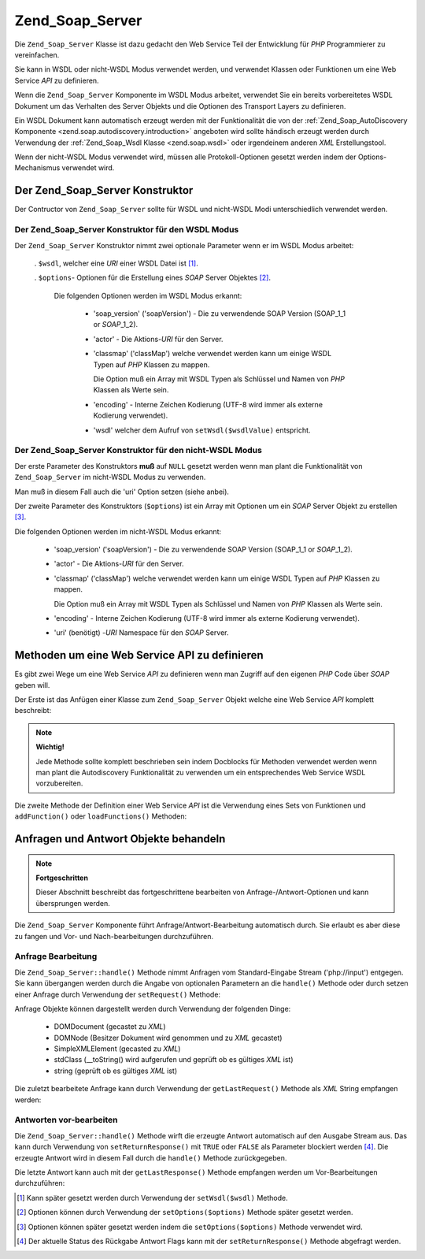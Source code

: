 .. _zend.soap.server:

Zend_Soap_Server
================

Die ``Zend_Soap_Server`` Klasse ist dazu gedacht den Web Service Teil der Entwicklung für *PHP* Programmierer zu
vereinfachen.

Sie kann in WSDL oder nicht-WSDL Modus verwendet werden, und verwendet Klassen oder Funktionen um eine Web Service
*API* zu definieren.

Wenn die ``Zend_Soap_Server`` Komponente im WSDL Modus arbeitet, verwendet Sie ein bereits vorbereitetes WSDL
Dokument um das Verhalten des Server Objekts und die Optionen des Transport Layers zu definieren.

Ein WSDL Dokument kann automatisch erzeugt werden mit der Funktionalität die von der :ref:`Zend_Soap_AutoDiscovery
Komponente <zend.soap.autodiscovery.introduction>` angeboten wird sollte händisch erzeugt werden durch Verwendung
der :ref:`Zend_Soap_Wsdl Klasse <zend.soap.wsdl>` oder irgendeinem anderen *XML* Erstellungstool.

Wenn der nicht-WSDL Modus verwendet wird, müssen alle Protokoll-Optionen gesetzt werden indem der
Options-Mechanismus verwendet wird.

.. _zend.soap.server.constructor:

Der Zend_Soap_Server Konstruktor
--------------------------------

Der Contructor von ``Zend_Soap_Server`` sollte für WSDL und nicht-WSDL Modi unterschiedlich verwendet werden.

.. _zend.soap.server.constructor.wsdl_mode:

Der Zend_Soap_Server Konstruktor für den WSDL Modus
^^^^^^^^^^^^^^^^^^^^^^^^^^^^^^^^^^^^^^^^^^^^^^^^^^^

Der ``Zend_Soap_Server`` Konstruktor nimmt zwei optionale Parameter wenn er im WSDL Modus arbeitet:



   . ``$wsdl``, welcher eine *URI* einer WSDL Datei ist [#]_.

   . ``$options``- Optionen für die Erstellung eines *SOAP* Server Objektes [#]_.

     Die folgenden Optionen werden im WSDL Modus erkannt:



        - 'soap_version' ('soapVersion') - Die zu verwendende SOAP Version (SOAP_1_1 or *SOAP*\ _1_2).

        - 'actor' - Die Aktions-*URI* für den Server.

        - 'classmap' ('classMap') welche verwendet werden kann um einige WSDL Typen auf *PHP* Klassen zu mappen.

          Die Option muß ein Array mit WSDL Typen als Schlüssel und Namen von *PHP* Klassen als Werte sein.

        - 'encoding' - Interne Zeichen Kodierung (UTF-8 wird immer als externe Kodierung verwendet).

        - 'wsdl' welcher dem Aufruf von ``setWsdl($wsdlValue)`` entspricht.





.. _zend.soap.server.wsdl_mode:

Der Zend_Soap_Server Konstruktor für den nicht-WSDL Modus
^^^^^^^^^^^^^^^^^^^^^^^^^^^^^^^^^^^^^^^^^^^^^^^^^^^^^^^^^

Der erste Parameter des Konstruktors **muß** auf ``NULL`` gesetzt werden wenn man plant die Funktionalität von
``Zend_Soap_Server`` im nicht-WSDL Modus zu verwenden.

Man muß in diesem Fall auch die 'uri' Option setzen (siehe anbei).

Der zweite Parameter des Konstruktors (``$options``) ist ein Array mit Optionen um ein *SOAP* Server Objekt zu
erstellen [#]_.

Die folgenden Optionen werden im nicht-WSDL Modus erkannt:



   - 'soap_version' ('soapVersion') - Die zu verwendende SOAP Version (SOAP_1_1 or *SOAP*\ _1_2).

   - 'actor' - Die Aktions-*URI* für den Server.

   - 'classmap' ('classMap') welche verwendet werden kann um einige WSDL Typen auf *PHP* Klassen zu mappen.

     Die Option muß ein Array mit WSDL Typen als Schlüssel und Namen von *PHP* Klassen als Werte sein.

   - 'encoding' - Interne Zeichen Kodierung (UTF-8 wird immer als externe Kodierung verwendet).

   - 'uri' (benötigt) -*URI* Namespace für den *SOAP* Server.



.. _zend.soap.server.api_define_methods:

Methoden um eine Web Service API zu definieren
----------------------------------------------

Es gibt zwei Wege um eine Web Service *API* zu definieren wenn man Zugriff auf den eigenen *PHP* Code über *SOAP*
geben will.

Der Erste ist das Anfügen einer Klasse zum ``Zend_Soap_Server`` Objekt welche eine Web Service *API* komplett
beschreibt:

.. code-block:: php
   :linenos:

   ...
   class MyClass {
       /**
        * Diese Methode nimmt ...
        *
        * @param integer $inputParam
        * @return string
        */
       public function method1($inputParam) {
           ...
       }

       /**
        * Diese Methode nimmt ...
        *
        * @param integer $inputParam1
        * @param string  $inputParam2
        * @return float
        */
       public function method2($inputParam1, $inputParam2) {
           ...
       }

       ...
   }
   ...
   $server = new Zend_Soap_Server(null, $options);
   // Die Klasse an den Soap Server binden
   $server->setClass('MyClass');
   // Binden eines bereits initialisierten Objekts an den Soap Server
   $server->setObject(new MyClass());
   ...
   $server->handle();

.. note::

   **Wichtig!**

   Jede Methode sollte komplett beschrieben sein indem Docblocks für Methoden verwendet werden wenn man plant die
   Autodiscovery Funktionalität zu verwenden um ein entsprechendes Web Service WSDL vorzubereiten.

Die zweite Methode der Definition einer Web Service *API* ist die Verwendung eines Sets von Funktionen und
``addFunction()`` oder ``loadFunctions()`` Methoden:

.. code-block:: php
   :linenos:

   ...
   /**
    * Diese Funktion ...
    *
    * @param integer $inputParam
    * @return string
    */
   function function1($inputParam) {
       ...
   }

   /**
    * Diese Funktion ...
    *
    * @param integer $inputParam1
    * @param string  $inputParam2
    * @return float
    */
   function function2($inputParam1, $inputParam2) {
       ...
   }
   ...
   $server = new Zend_Soap_Server(null, $options);
   $server->addFunction('function1');
   $server->addFunction('function2');
   ...
   $server->handle();

.. _zend.soap.server.request_response:

Anfragen und Antwort Objekte behandeln
--------------------------------------

.. note::

   **Fortgeschritten**

   Dieser Abschnitt beschreibt das fortgeschrittene bearbeiten von Anfrage-/Antwort-Optionen und kann übersprungen
   werden.

Die ``Zend_Soap_Server`` Komponente führt Anfrage/Antwort-Bearbeitung automatisch durch. Sie erlaubt es aber diese
zu fangen und Vor- und Nach-bearbeitungen durchzuführen.

.. _zend.soap.server.request_response.request:

Anfrage Bearbeitung
^^^^^^^^^^^^^^^^^^^

Die ``Zend_Soap_Server::handle()`` Methode nimmt Anfragen vom Standard-Eingabe Stream ('php://input') entgegen. Sie
kann übergangen werden durch die Angabe von optionalen Parametern an die ``handle()`` Methode oder durch setzen
einer Anfrage durch Verwendung der ``setRequest()`` Methode:

.. code-block:: php
   :linenos:

   ...
   $server = new Zend_Soap_Server(...);
   ...
   // Eine Anfrage setzen durch Verwendung des optionalen $request Parameters
   $server->handle($request);
   ...
   // Eine Anfrage setzen durch Verwendung der setRequest() Methode
   $server->setRequest();
   $server->handle();

Anfrage Objekte können dargestellt werden durch Verwendung der folgenden Dinge:



   - DOMDocument (gecastet zu *XML*)

   - DOMNode (Besitzer Dokument wird genommen und zu *XML* gecastet)

   - SimpleXMLElement (gecasted zu *XML*)

   - stdClass (\__toString() wird aufgerufen und geprüft ob es gültiges *XML* ist)

   - string (geprüft ob es gültiges *XML* ist)



Die zuletzt bearbeitete Anfrage kann durch Verwendung der ``getLastRequest()`` Methode als *XML* String empfangen
werden:

.. code-block:: php
   :linenos:

   ...
   $server = new Zend_Soap_Server(...);
   ...
   $server->handle();
   $request = $server->getLastRequest();

.. _zend.soap.server.request_response.response:

Antworten vor-bearbeiten
^^^^^^^^^^^^^^^^^^^^^^^^

Die ``Zend_Soap_Server::handle()`` Methode wirft die erzeugte Antwort automatisch auf den Ausgabe Stream aus. Das
kann durch Verwendung von ``setReturnResponse()`` mit ``TRUE`` oder ``FALSE`` als Parameter blockiert werden [#]_.
Die erzeugte Antwort wird in diesem Fall durch die ``handle()`` Methode zurückgegeben.

.. code-block:: php
   :linenos:

   ...
   $server = new Zend_Soap_Server(...);
   ...
   // Eine Antwort als Rückgabewert der handle() Methode
   // erhalten statt diese auf den Ausgabe Stream zu werfen
   $server->setReturnResponse(true);
   ...
   $response = $server->handle();
   ...

Die letzte Antwort kann auch mit der ``getLastResponse()`` Methode empfangen werden um Vor-Bearbeitungen
durchzuführen:

.. code-block:: php
   :linenos:

   ...
   $server = new Zend_Soap_Server(...);
   ...
   $server->handle();
   $response = $server->getLastResponse();
   ...



.. [#] Kann später gesetzt werden durch Verwendung der ``setWsdl($wsdl)`` Methode.
.. [#] Optionen können durch Verwendung der ``setOptions($options)`` Methode später gesetzt werden.
.. [#] Optionen können später gesetzt werden indem die ``setOptions($options)`` Methode verwendet wird.
.. [#] Der aktuelle Status des Rückgabe Antwort Flags kann mit der ``setReturnResponse()`` Methode abgefragt
       werden.